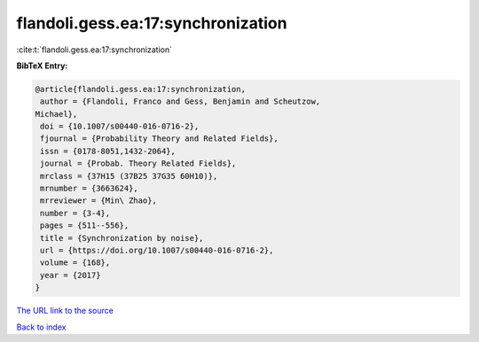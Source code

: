 flandoli.gess.ea:17:synchronization
===================================

:cite:t:`flandoli.gess.ea:17:synchronization`

**BibTeX Entry:**

.. code-block:: bibtex

   @article{flandoli.gess.ea:17:synchronization,
    author = {Flandoli, Franco and Gess, Benjamin and Scheutzow,
   Michael},
    doi = {10.1007/s00440-016-0716-2},
    fjournal = {Probability Theory and Related Fields},
    issn = {0178-8051,1432-2064},
    journal = {Probab. Theory Related Fields},
    mrclass = {37H15 (37B25 37G35 60H10)},
    mrnumber = {3663624},
    mrreviewer = {Min\ Zhao},
    number = {3-4},
    pages = {511--556},
    title = {Synchronization by noise},
    url = {https://doi.org/10.1007/s00440-016-0716-2},
    volume = {168},
    year = {2017}
   }

`The URL link to the source <ttps://doi.org/10.1007/s00440-016-0716-2}>`__


`Back to index <../By-Cite-Keys.html>`__
